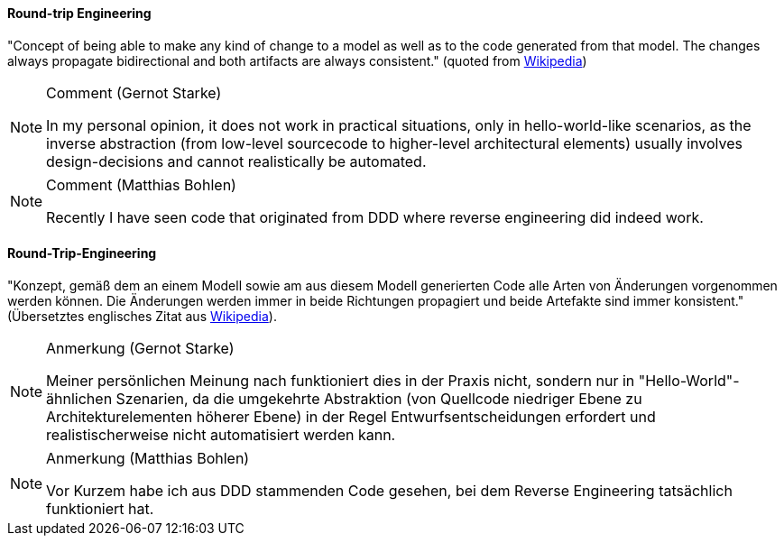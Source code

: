 [#term-round-trip-engineering]

// tag::EN[]
==== Round-trip Engineering

"Concept of being able to make any kind of change to a model as well as to the code generated from that model. The changes always propagate bidirectional and both artifacts are always consistent." (quoted from
 link:https://en.wikipedia.org/wiki/Model-driven_software_development[Wikipedia])

[NOTE]
.Comment (Gernot Starke)
====
In my personal opinion, it does not work in practical situations, only in hello-world-like scenarios, as the inverse abstraction (from low-level sourcecode to higher-level architectural elements) usually involves design-decisions and cannot realistically be automated.
====

[NOTE]
.Comment (Matthias Bohlen)
====
Recently I have seen code that originated from DDD where reverse engineering did indeed work.
====

// end::EN[]

// tag::DE[]
==== Round-Trip-Engineering

"Konzept, gemäß dem an einem Modell sowie am aus diesem Modell
generierten Code alle Arten von Änderungen vorgenommen werden können.
Die Änderungen werden immer in beide Richtungen propagiert und beide
Artefakte sind immer konsistent." (Übersetztes englisches Zitat aus
link:https://en.wikipedia.org/wiki/Model-driven_software_development[Wikipedia]).

[NOTE]
.Anmerkung (Gernot Starke)
====
Meiner persönlichen Meinung nach funktioniert dies in der Praxis
nicht, sondern nur in "Hello-World"-ähnlichen Szenarien, da die
umgekehrte Abstraktion (von Quellcode niedriger Ebene zu
Architekturelementen höherer Ebene) in der Regel
Entwurfsentscheidungen erfordert und realistischerweise nicht
automatisiert werden kann.
====

[NOTE]
.Anmerkung (Matthias Bohlen)
====
Vor Kurzem habe ich aus DDD stammenden Code gesehen, bei dem Reverse
Engineering tatsächlich funktioniert hat.
====

// end::DE[]
